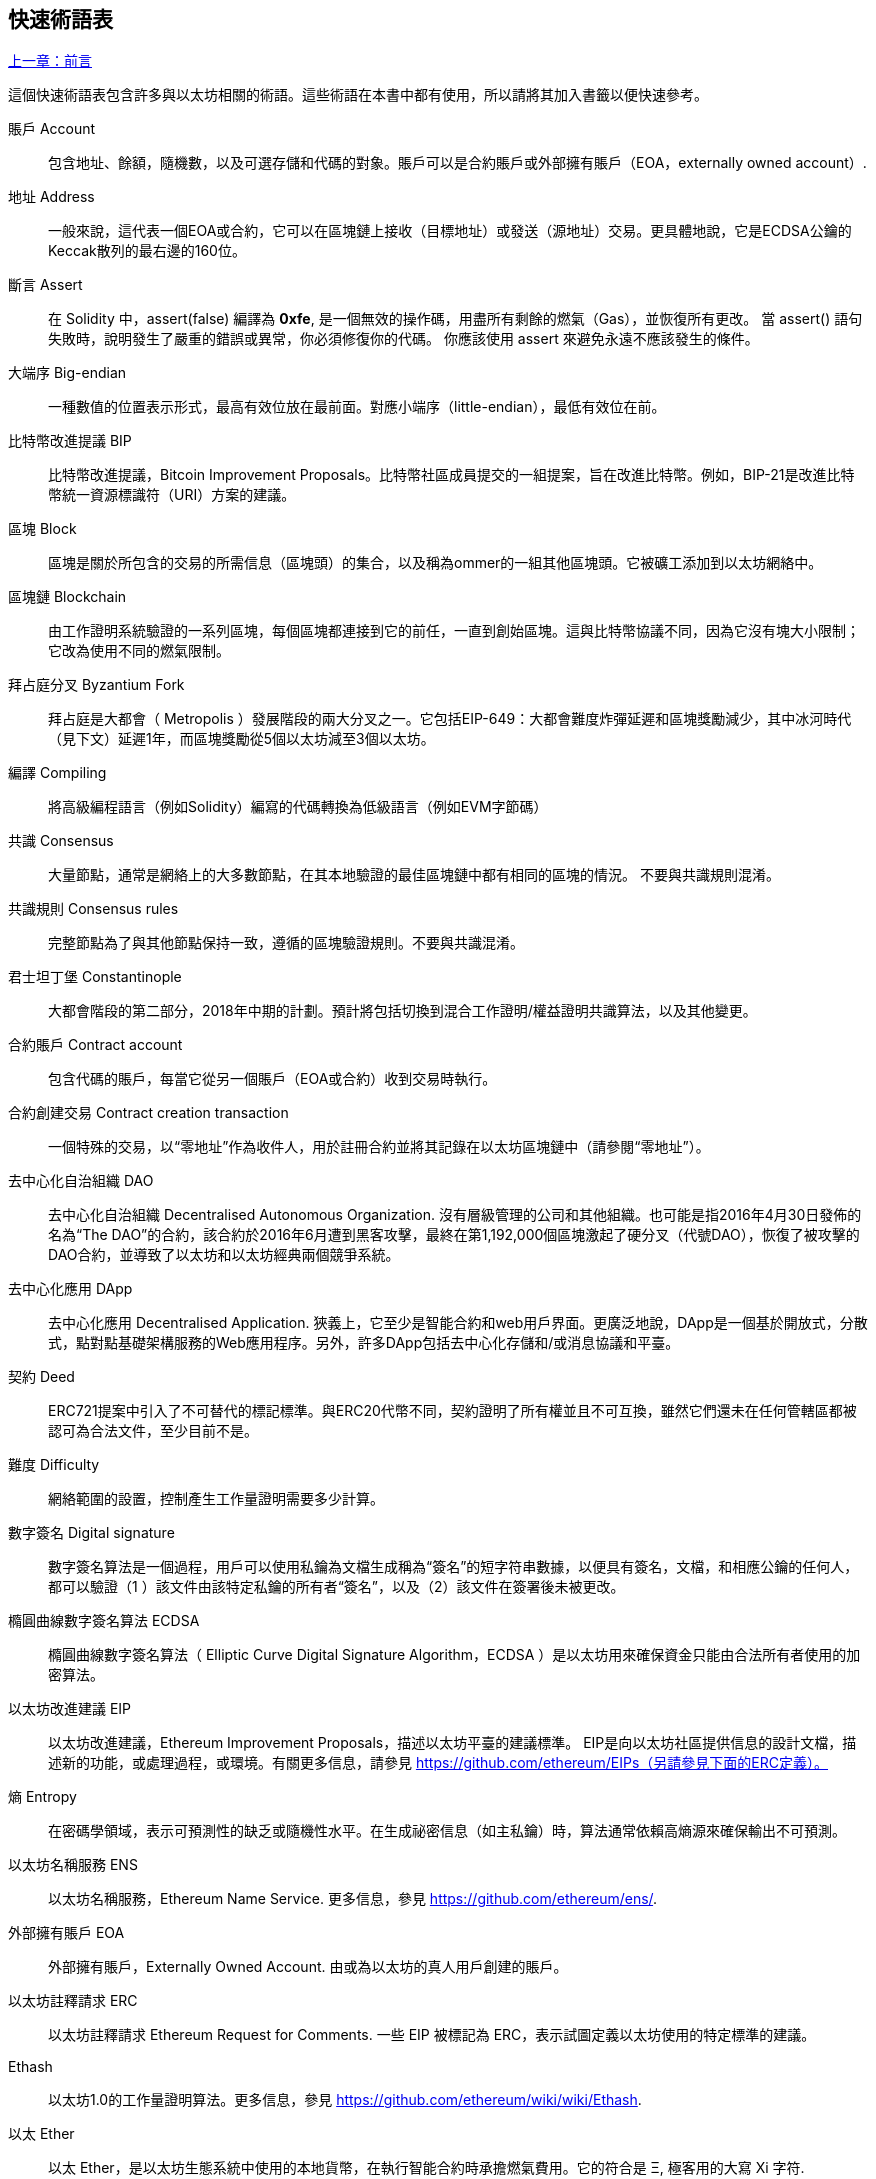 [preface]
== 快速術語表

<<前言#,上一章：前言>>

這個快速術語表包含許多與以太坊相關的術語。這些術語在本書中都有使用，所以請將其加入書籤以便快速參考。

賬戶 Account::
    包含地址、餘額，隨機數，以及可選存儲和代碼的對象。賬戶可以是合約賬戶或外部擁有賬戶（EOA，externally owned account）.

地址 Address::
    一般來說，這代表一個EOA或合約，它可以在區塊鏈上接收（目標地址）或發送（源地址）交易。更具體地說，它是ECDSA公鑰的Keccak散列的最右邊的160位。

斷言 Assert::
    在 Solidity 中，assert(false) 編譯為 *0xfe*, 是一個無效的操作碼，用盡所有剩餘的燃氣（Gas），並恢復所有更改。
    當 assert() 語句失敗時，說明發生了嚴重的錯誤或異常，你必須修復你的代碼。
    你應該使用 assert 來避免永遠不應該發生的條件。

大端序 Big-endian::
    一種數值的位置表示形式，最高有效位放在最前面。對應小端序（little-endian），最低有效位在前。

比特幣改進提議 BIP::
    比特幣改進提議，Bitcoin Improvement Proposals。比特幣社區成員提交的一組提案，旨在改進比特幣。例如，BIP-21是改進比特幣統一資源標識符（URI）方案的建議。

區塊 Block::
	區塊是關於所包含的交易的所需信息（區塊頭）的集合，以及稱為ommer的一組其他區塊頭。它被礦工添加到以太坊網絡中。

區塊鏈 Blockchain::
	由工作證明系統驗證的一系列區塊，每個區塊都連接到它的前任，一直到創始區塊。這與比特幣協議不同，因為它沒有塊大小限制；它改為使用不同的燃氣限制。

拜占庭分叉 Byzantium Fork::
	拜占庭是大都會（ Metropolis ）發展階段的兩大分叉之一。它包括EIP-649：大都會難度炸彈延遲和區塊獎勵減少，其中冰河時代（見下文）延遲1年，而區塊獎勵從5個以太坊減至3個以太坊。

編譯 Compiling::
	將高級編程語言（例如Solidity）編寫的代碼轉換為低級語言（例如EVM字節碼）

共識 Consensus::
    大量節點，通常是網絡上的大多數節點，在其本地驗證的最佳區塊鏈中都有相同的區塊的情況。
    不要與共識規則混淆。

共識規則 Consensus rules::
	完整節點為了與其他節點保持一致，遵循的區塊驗證規則。不要與共識混淆。

君士坦丁堡 Constantinople::
	大都會階段的第二部分，2018年中期的計劃。預計將包括切換到混合工作證明/權益證明共識算法，以及其他變更。

合約賬戶 Contract account::
    包含代碼的賬戶，每當它從另一個賬戶（EOA或合約）收到交易時執行。

合約創建交易 Contract creation transaction::
	一個特殊的交易，以“零地址”作為收件人，用於註冊合約並將其記錄在以太坊區塊鏈中（請參閱“零地址”）。

去中心化自治組織 DAO::
	去中心化自治組織 Decentralised Autonomous Organization. 沒有層級管理的公司和其他組織。也可能是指2016年4月30日發佈的名為“The DAO”的合約，該合約於2016年6月遭到黑客攻擊，最終在第1,192,000個區塊激起了硬分叉（代號DAO），恢復了被攻擊的DAO合約，並導致了以太坊和以太坊經典兩個競爭系統。
  
去中心化應用 DApp::
    去中心化應用 Decentralised Application. 狹義上，它至少是智能合約和web用戶界面。更廣泛地說，DApp是一個基於開放式，分散式，點對點基礎架構服務的Web應用程序。另外，許多DApp包括去中心化存儲和/或消息協議和平臺。

契約 Deed::
  	ERC721提案中引入了不可替代的標記標準。與ERC20代幣不同，契約證明了所有權並且不可互換，雖然它們還未在任何管轄區都被認可為合法文件，至少目前不是。

難度 Difficulty::
  	網絡範圍的設置，控制產生工作量證明需要多少計算。

數字簽名 Digital signature::
	數字簽名算法是一個過程，用戶可以使用私鑰為文檔生成稱為“簽名”的短字符串數據，以便具有簽名，文檔，和相應公鑰的任何人，都可以驗證（1 ）該文件由該特定私鑰的所有者“簽名”，以及（2）該文件在簽署後未被更改。
	
橢圓曲線數字簽名算法 ECDSA::
	橢圓曲線數字簽名算法（ Elliptic Curve Digital Signature Algorithm，ECDSA ）是以太坊用來確保資金只能由合法所有者使用的加密算法。

以太坊改進建議 EIP::
    以太坊改進建議，Ethereum Improvement Proposals，描述以太坊平臺的建議標準。 EIP是向以太坊社區提供信息的設計文檔，描述新的功能，或處理過程，或環境。有關更多信息，請參見 https://github.com/ethereum/EIPs（另請參見下面的ERC定義）。

熵 Entropy::
    在密碼學領域，表示可預測性的缺乏或隨機性水平。在生成祕密信息（如主私鑰）時，算法通常依賴高熵源來確保輸出不可預測。

以太坊名稱服務 ENS::
    以太坊名稱服務，Ethereum Name Service. 更多信息，參見 https://github.com/ethereum/ens/.

外部擁有賬戶 EOA::
    外部擁有賬戶，Externally Owned Account. 由或為以太坊的真人用戶創建的賬戶。

以太坊註釋請求 ERC::
    以太坊註釋請求 Ethereum Request for Comments. 一些 EIP 被標記為 ERC，表示試圖定義以太坊使用的特定標準的建議。

Ethash::
    以太坊1.0的工作量證明算法。更多信息，參見 https://github.com/ethereum/wiki/wiki/Ethash.

以太 Ether::
    以太 Ether，是以太坊生態系統中使用的本地貨幣，在執行智能合約時承擔燃氣費用。它的符合是 Ξ, 極客用的大寫 Xi 字符.

Event::
	事件允許EVM日誌工具的使用，後者可以用來在DApp的用戶界面中調用JavaScript回調來監聽這些事件。更多信息，參見 http://solidity.readthedocs.io/en/develop/contracts.html#events。

以太坊虛擬機 EVM::
    Ethereum Virtual Machine, 基於棧的，執行字節碼的虛擬機。在以太坊中，執行模型指定了系統狀態如何在給定一系列字節碼指令和少量環境數據的情況下發生改變。
    這是通過虛擬狀態機的正式模型指定的。

EVM彙編語言 EVM Assembly Language::
    字節碼的人類可讀形式。

後備方法 Fallback function::
    默認的方法，當缺少數據或聲明的方法名時執行。

水龍頭 Faucet::
  	一個網站，為想要在testnet上做測試的開發人員提供免費測試以太形式的獎勵。

前沿 Frontier::
	以太坊的試驗開發階段，從2015年7月至2016年3月。

Ganache::
	私有以太坊區塊鏈，你可以在上面進行測試，執行命令，在控制區塊鏈如何運作時檢查狀態。

燃氣 Gas::
	以太坊用於執行智能合約的虛擬燃料。以太坊虛擬機使用會計機制來衡量天然氣的消耗量並限制計算資源的消耗。參見“圖靈完備”。
    燃氣是執行智能合約的每條指令產生的計算單位。燃氣與以太加密貨幣掛鉤。燃氣類似於蜂窩網絡上的通話時間。因此，以法定貨幣進行交易的價格是 gas *（ETH /gas）*（法定貨幣/ETH）。

燃氣限制 Gas limit::
	在談論區塊時，它們也有一個名為燃氣限制的區域。它定義了整個區塊中所有交易允許消耗的最大燃氣量。

創世區塊 Genesis block::
	區塊鏈中的第一個塊，用來初始化特定的網絡和加密數字貨幣。

Geth::
  	Go語言的以太坊。Go編寫的最突出的以太坊協議實現之一。

硬分叉 Hard fork::
	硬分叉也稱為硬分叉更改，是區塊鏈中的一種永久性分歧，通常發生在非升級節點無法驗證升級節點創建的遵循新共識規則的區塊時。不要與分叉，軟分叉，軟件分叉或Git分叉混淆。

哈希值 Hash::
   	通過哈希方法為可變大小的數據生成的固定長度的指紋。

分層確定錢包 HD wallet::
    使用分層確定密鑰生成和傳輸協議的錢包（BIP32）。

分層確定錢包種子 HD wallet seed::
	HD錢包種子或根種子是一個可能很短的值，用作生成HD錢包的主私鑰和主鏈碼的種子。錢包種子可以用助記詞表示，使人們更容易複製，備份和恢復私鑰。

家園 Homestead::
  	以太坊的第二個發展階段，於2016年3月在1,150,000區塊啟動。

冰河時代 Ice Age::
	以太坊在200,000區塊的硬分叉，提出難度指數級增長（又名難度炸彈），引發了到權益證明Proof-of-Stake的過渡。

集成開發環境 IDE (Integrated Development Environment)::
	集成的用戶界面，結合了代碼編輯器、編譯器、運行時和調試器。

不可變的部署代碼問題 Immutable Deployed Code Problem::
	一旦部署了契約(或庫)的代碼，它就成為不可變的。修復可能的bug並添加新特性是軟件開發週期的關鍵。這對智能合約開發來說是一個挑戰。

互換客戶端地址協議 Inter exchange Client Address Protocol (ICAP)::
	以太坊地址編碼，與國際銀行帳號（IBAN）編碼部分兼容，為以太坊地址提供多樣的，校驗和的，可互操作的編碼。 ICAP地址可以編碼以太坊地址或通過以太坊名稱註冊表註冊的常用名稱。他們總是以XE開始。其目的是引入一個新的IBAN國家代碼：XE，X表示"extended"， 加上以太坊的E，用於非管轄貨幣（例如XBT，XRP，XCP）。

內部交易（又稱“消息”）Internal transaction (also "message")::
    從一個合約地址發送到另一個合約地址或EOA的交易。

Keccak256::
	以太坊使用的加密哈希方法，Keccak256 被標準化為 SHA-3.

密鑰推導方法 Key Derivation Function (KDF)::
  	也稱為密碼擴展算法，它被keystore格式使用，以防止對密碼加密的暴力破解，字典或彩虹表攻擊。它重複對密碼進行哈希。

Keystore 文件::
	JSON 編碼的文件，包含一個（隨機生成的）私鑰，被一個密碼加密，以提供額外的安全性。

LevelDB::
  	LevelDB是一種開源的磁盤鍵值存儲系統。LevelDB是輕量的，單一目標的持久化庫，支持許多平臺。

庫 Library::
  	以太坊中的庫，是特殊類型的合約，沒有用於支付的方法，沒有後備方法，沒有數據存儲。所以它不能接收或存儲以太，或存儲數據。庫用作之前部署的代碼，其他合約可以調用只讀計算。

輕量級客戶端 Lightweight client::
	輕量級客戶端是一個以太坊客戶端，它不存儲區塊鏈的本地副本，也不驗證塊和事務。它提供了錢包的功能，可以創建和廣播交易。

消息 Message::
    內部交易，從未被序列化，只在EVM中發送。

大都會階段 Metropolis Stage::
	大都會是以太坊的第三個開發階段，在2017年10月啟動。

METoken::
	Mastering Ethereum Token. 本書中用於演示的 ERC20 代幣。

礦工 Miner::
	通過重複哈希計算，為新的區塊尋找有效的工作量證明的網絡節點。

Mist::
	Mist是以太坊基金會創建的第一個以太坊瀏覽器。它還包含一個基於瀏覽器的錢包，這是ERC20令牌標準的首次實施（Fabian Vogelsteller，ERC20的作者也是Mist的主要開發人員）。Mist也是第一個引入camelCase校驗碼（EIP-155）的錢包。Mist運行完整節點，提供完整的DApp瀏覽器，支持基於Swarm的存儲和ENS地址

網絡 Network::
    將交易和區塊傳播到每個以太坊節點（網絡參與者）的對等網絡。

節點 Node::
    參與到對等網絡的軟件客戶端。
    
隨機數 Nonce::
    密碼學中，隨機數指代只可以用一次的數值。在以太坊中用到兩類隨機數。
     - 賬戶隨機數 - 這只是一個賬戶的交易計數。
     - 工作量證明隨機數- 用於獲得工作證明的區塊中的隨機值（取決於當時的難度）。

Ommer::
    父節點的子節點，但它本身並不是父節點。當礦工找到一個有效的區塊時，另一個礦工可能已經發布了一個競爭的區塊，並添加到區塊鏈頂部。像比特幣一樣，以太坊中的孤兒區塊可以被新的區塊作為ommers包含，並獲得部分獎勵。術語 "ommer" 是對父節點的兄弟姐妹節點的性別中立的稱呼，但也可以表示為“叔叔”。

麻痺問題 Paralysis Problem::
	加密貨幣密鑰管理的一種通用的強大方法是多重簽名交易，更一般地稱為密鑰共享。但是，如果其中一個共享密鑰丟失會發生什麼？結果將是所有資金的丟失。
這不是唯一的壞情況。密鑰共享的持有者也可能有不同的想法，關於應該如何花錢不能達成協議。我們使用術語 _麻痺問題_ _Paralysis Problem_ 來表示任何這些尷尬的情況。

麻痺證明系統 Paralysis Proof System::
	麻痺證明有助於解決加密貨幣中普遍存在的密鑰管理問題。參見 *Paralysis Problem*。麻痺證明系統可以容忍在玩家不能一致行動的環境中的系統癱瘓。使用智能合約，以太坊可以相對容易地實現癱瘓證明系統。

Parity::
  	以太坊客戶端軟件最突出的互操作實現之一。

權益證明 Proof-of-Stake (PoS)::
    權益證明是加密貨幣區塊鏈協議旨在實現分佈式共識的一種方法。權益證明要求用戶證明一定數量的加密貨幣（網絡中的“股份”）的所有權，以便能夠參與交易驗證。
    
工作量證明 Proof-of-Work (PoW)::
	一份需要大量計算才能找到的數據（證明）。在以太坊，礦工必須找到符合網絡難度目標的Ethash算法的數字解決方案。

收據 Receipt::
    以太坊客戶端返回的數據，表示特定交易的結果，包括交易的哈希值，其區塊編號，使用的燃氣量，以及在部署智能合約時的合約地址。

重入攻擊 Reentrancy Attack::
	當攻擊者合約（Attacker contracts）調用受害者合約（Victim contracts）的方法時，可以重複這種攻擊。讓我們稱它為victim.withdraw()，在對該合約函數的原始調用完成之前，再次調用victim.withdraw()方法，持續遞歸調用它自己。
	遞歸調用可以通過攻擊者合約的後備方法實現。
	攻擊者必須執行的唯一技巧是在用完燃氣之前中斷遞歸調用，並避免盜用的以太被還原。

[require-sentence]
Require::
	在Solidity中，require（false）編譯為 *0xfd*，它是 *REVERT* 操作碼。REVERT指令提供了一種停止執行和恢復狀態更改的方式，不消耗所有提供的燃氣並且能夠返回原因。
	應使用require函數來確保滿足有效條件，如輸入或合同狀態變量，或者驗證調用外部合約的返回值。
	在*拜占庭*網絡升級之前，有兩種實際的方式來還原交易：耗盡燃氣或執行無效指令。這兩個選項都消耗了所有剩餘的氣體。
	在*Byzantium*網絡升級之前，在*黃皮書*中無法找到此操作碼，並且因為該操作碼沒有規範，所以當EVM執行到它時，會拋出一個 _invalid opcode error_。

還原 Revert::
	當需要處理與 <<require-sentence, require()>> 相同的情況，但使用更復雜的邏輯時，使用revert()。
	例如，如果你的代碼有一些嵌套的 if/else 邏輯流程，你會發現使用 <<require-sentence, require()>> 而不是require（）是合理的。

獎勵 Reward::
	Ether（ETH）的數量，包含在每個新區塊中的金額作為網絡對找到工作證明解決方案的礦工的獎勵。

遞歸長度前綴 Recursive Length Prefix (RLP)::
    RLP 是一種編碼標準，由以太坊開發人員設計用來編碼和序列化任意複雜度和長度的對象（數據結構）。

中本聰 Satoshi Nakamoto::
    Satoshi Nakamoto 是設計比特幣及其原始實現Bitcoin Core的個人或團隊的名字。作為實現的一部分，他們也設計了第一個區塊鏈。在這個過程中，他們是第一個解決數字貨幣的雙重支付問題的。他們的真實身份至今仍是個謎。
    
Vitalik Buterin::
    Vitalik Buterin 是俄國-加拿大的程序員和作家，以太坊和Bitcoin雜誌的聯合創始人。

Gavin Wood::
    Gavin Wood 是英國的程序員，以太坊的聯合創始人和前CTO。在2014年8月他提出了Solidity，用於編寫智能合約的面向合約的編程語言。

密鑰（私鑰） Secret key (aka private key)::
    允許以太坊用戶通過創建數字簽名（參見公鑰，地址，ECDSA）證明賬戶或合約的所有權的加密數字。

SHA::
    安全哈希算法 Secure Hash Algorithm，SHA 是美國國家標準與技術研究院（NIST）發佈的一系列加密哈希函數。

SELFDESTRUCT 操作碼::
	只要整個網絡存在，智能合同就會存在並可執行。如果它們被編程為自毀的或使用委託調用（delegatecall）或調用代碼（callcode）執行該操作，它們將從區塊鏈中消失。
	一旦執行自毀操作，存儲在合同地址處的剩餘Ether將被髮送到另一個地址，並將存儲和代碼從狀態中移除。
	儘管這是預期的行為，但自毀合同的修剪可能或不會被以太坊客戶實施。
  	SELFDESTRUCT 之前稱作 SUICIDE, 在EIP6中, SUICIDE 重命名為 SELFDESTRUCT。

寧靜 Serenity::
  	以太坊第四個也是最後一個開發階段。寧靜還沒有計劃發佈的日期。

Serpent::
	語法類似於Python的過程式（命令式）編程語言。也可以用來編寫函數式（聲明式）代碼，儘管它不是完全沒有副作用的。首先由Vitalik Buterin創建。

智能合約 Smart Contract::
  	在以太坊的計算框架上執行的程序。

Solidity::
	過程式（命令式）編程語言，語法類似於Javascript, C++或Java。以太坊智能合約最流行和最常使用的語言。由Gavin Wood（本書的聯合作者）首先創造

Solidity inline assembly::
	內聯彙編Solidity中包含的使用EVM彙編（EVM代碼的人類可讀形式）的代碼。內聯彙編試圖解決手動編寫彙編時遇到的固有難題和其他問題。

Spurious Dragon::
	在＃2,675,00塊的硬分叉，來解決更多的拒絕服務攻擊向量，以及另一種狀態清除。還有轉播攻擊保護機制。

Swarm::
	一種去中心化（P2P）的存儲網絡。與Web3和Whisper共同使用來構建DApps。

Tangerine Whistle::
 	在 #2,463,00 塊的硬分叉，改變了某些IO密集操作的燃氣計算方式，並從拒絕服務攻擊中清除累積狀態，這種攻擊利用了這些操作的低燃氣成本。

測試網 Testnet::
	一個測試網絡（簡稱testnet），用於模擬以太網主要網絡的行為。

交易 Transaction::
	由原始帳戶簽署的提交到以太坊區塊鏈的數據，並以特定地址為目標。交易包含元數據，例如交易的燃氣限額。

Truffle::
	一個最常用的以太坊開發框架。包含一些NodeJS包，可以使用 Node Package Manager (NPM) 安裝。

圖靈完備 Turing Complete::
	在計算理論中，如果數據操縱規則（如計算機的指令集，程序設計語言或細胞自動機）可用於模擬任何圖靈機，則它被稱為圖靈完備或計算上通用的。這個概念是以英國數學家和計算機科學家阿蘭圖靈命名的。

Vyper::
	一種高級編程語言，類似Serpent，有Python式的語法，旨在接近純函數式語言。由 Vitalik Buterin 首先創造。

錢包 Wallet::
	擁有你的所有密鑰的軟件。作為訪問和控制以太坊賬戶並與智能合約交互的界面。請注意，密鑰不需要存儲在你的錢包中，並且可以從脫機存儲（例如USB閃存驅動器或紙張）中檢索以提高安全性。儘管名字為錢包，但它從不存儲實際的硬幣或代幣。

Web3::
	web的第三個版本。有Gavin Wood首先提出，Web3代表了Web應用程序的新願景和焦點：從集中擁有和管理的應用程序到基於去中心化協議的應用程序。

Wei::
  	以太的最小單位，10^18^ wei = 1 ether.

Whisper::
	一種去中心化（P2P）消息系統。與Web3和Swarm一起使用來構建DApps。

零地址 Zero address::
   	特殊的以太坊地址，所有20個位都為0，A special Ethereum address, with all 20-bytes as zeros, that is specified as a destination address in the "contract creation transaction".


<<第一章#,下一章：什麼是以太坊>>


